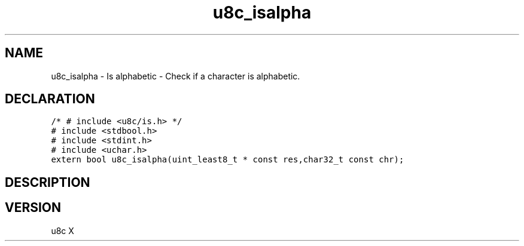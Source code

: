 .TH "u8c_isalpha" "3" "" "u8c" "u8c API Manual"
.SH NAME
.PP
u8c_isalpha - Is alphabetic - Check if a character is alphabetic.
.SH DECLARATION
.PP
.nf
\f[C]
/* # include <u8c/is.h> */
# include <stdbool.h>
# include <stdint.h>
# include <uchar.h>
extern bool u8c_isalpha(uint_least8_t * const res,char32_t const chr);
\f[R]
.fi
.SH DESCRIPTION
.PP
.SH VERSION
.PP
u8c X

